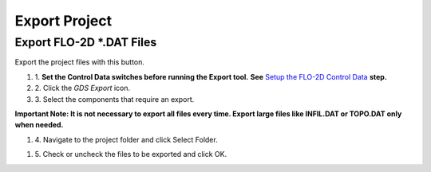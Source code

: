 Export Project
===============

Export FLO-2D \*.DAT Files
---------------------------

Export the project files with this button.

.. image:: ../img/Buttons/exportgds.png


#. 1. **Set the Control Data switches before running the Export tool.**
   **See** `Setup the FLO-2D Control Data <../toolbar/Setup%20Control%20Variables.html>`__ **step.**


#. 2. Click
   the *GDS* *Export* icon.

#. 3. Select the
   components that require an export.

**Important Note: It is not necessary to export all files every time.
Export large files like INFIL.DAT or TOPO.DAT only when needed.**

.. image:: ../img/Export-Project/exportproject2.png


#. 4. Navigate to
   the project folder and click Select Folder.

.. image:: ../img/Export-Project/exportproject3.png


#. 5. Check or uncheck the
   files to be exported and click OK.
